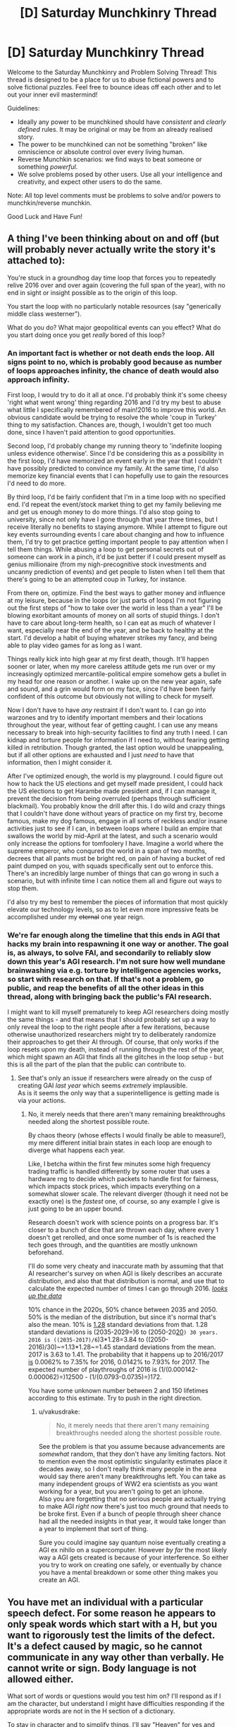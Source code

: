 #+TITLE: [D] Saturday Munchkinry Thread

* [D] Saturday Munchkinry Thread
:PROPERTIES:
:Author: AutoModerator
:Score: 9
:DateUnix: 1483801462.0
:DateShort: 2017-Jan-07
:END:
Welcome to the Saturday Munchkinry and Problem Solving Thread! This thread is designed to be a place for us to abuse fictional powers and to solve fictional puzzles. Feel free to bounce ideas off each other and to let out your inner evil mastermind!

Guidelines:

- Ideally any power to be munchkined should have /consistent/ and /clearly defined/ rules. It may be original or may be from an already realised story.
- The power to be munchkined can not be something "broken" like omniscience or absolute control over every living human.
- Reverse Munchkin scenarios: we find ways to beat someone or something /powerful/.
- We solve problems posed by other users. Use all your intelligence and creativity, and expect other users to do the same.

Note: All top level comments must be problems to solve and/or powers to munchkin/reverse munchkin.

Good Luck and Have Fun!


** A thing I've been thinking about on and off (but will probably never actually write the story it's attached to):

You're stuck in a groundhog day time loop that forces you to repeatedly relive 2016 over and over again (covering the full span of the year), with no end in sight or insight possible as to the origin of this loop.

You start the loop with no particularly notable resources (say "generically middle class westerner").

What do you do? What major geopolitical events can you effect? What do you start doing once you get /really/ bored of this loop?
:PROPERTIES:
:Author: DRMacIver
:Score: 9
:DateUnix: 1483810450.0
:DateShort: 2017-Jan-07
:END:

*** An important fact is whether or not death ends the loop. All signs point to no, which is probably good because as number of loops approaches infinity, the chance of death would also approach infinity.

First loop, I would try to do it all at once. I'd probably think it's some cheesy 'right what went wrong' thing regarding 2016 and I'd try my best to abuse what little I specifically remembered of main!2016 to improve this world. An obvious candidate would be trying to resolve the whole 'coup in Turkey' thing to my satisfaction. Chances are, though, I wouldn't get too much done, since I haven't paid attention to good opportunities.

Second loop, I'd probably change my running theory to 'indefinite looping unless evidence otherwise'. Since I'd be considering this as a possibility in the first loop, I'd have memorized an event early in the year that I couldn't have possibly predicted to convince my family. At the same time, I'd also memorize key financial events that I can hopefully use to gain the resources I'd need to do more.

By third loop, I'd be fairly confident that I'm in a time loop with no specified end. I'd repeat the event/stock market thing to get my family believing me and get us enough money to do more things. I'd also stop going to university, since not only have I gone through that year three times, but I receive literally no benefits to staying anymore. While I attempt to figure out key events surrounding events I care about changing and how to influence them, I'd try to get practice getting important people to pay attention when I tell them things. While abusing a loop to get personal secrets out of someone can work in a pinch, it'd be just better if I could present myself as genius millionaire (from my nigh-precognitive stock investments and uncanny prediction of events) and get people to listen when I tell them that there's going to be an attempted coup in Turkey, for instance.

From there on, optimize. Find the best ways to gather money and influence at my leisure, because in the loops (or just parts of loops) I'm not figuring out the first steps of "how to take over the world in less than a year" I'll be blowing exorbitant amounts of money on all sorts of stupid things. I don't have to care about long-term health, so I can eat as much of whatever I want, especially near the end of the year, and be back to healthy at the start. I'd develop a habit of buying whatever strikes my fancy, and being able to play video games for as long as I want.

Things really kick into high gear at my first death, though. It'll happen sooner or later, when my more careless attitude gets me run over or my increasingly optimized mercantile-political empire somehow gets a bullet in my head for one reason or another. I wake up on the new year again, safe and sound, and a grin would form on my face, since I'd have been fairly confident of this outcome but obviously not willing to check for myself.

Now I don't have to have /any/ restraint if I don't want to. I can go into warzones and try to identify important members and their locations throughout the year, without fear of getting caught. I can use any means necessary to break into high-security facilities to find any truth I need. I can kidnap and torture people for information if I need to, without fearing getting killed in retribution. Though granted, the last option would be unappealing, but if all other options are exhausted and I just /need/ to have that information, then I might consider it.

After I've optimized enough, the world is my playground. I could figure out how to hack the US elections and get myself made president, I could hack the US elections to get Harambe made president and, if I can manage it, prevent the decision from being overruled (perhaps through sufficient blackmail). You probably know the drill after this. I do wild and crazy things that I couldn't have done without years of practice on my first try, become famous, make my dog famous, engage in all sorts of reckless and/or insane activities just to see if I can, in between loops where I build an empire that swallows the world by mid-April at the latest, and such a scenario would only increase the options for tomfoolery I have. Imagine a world where the supreme emperor, who conqured the world in a span of two months, decrees that all pants must be bright red, on pain of having a bucket of red paint dumped on you, with squads specifically sent out to enforce this. There's an incredibly large number of things that can go wrong in such a scenario, but with infinite time I can notice them all and figure out ways to stop them.

I'd also try my best to remember the pieces of information that most quickly elevate our technology levels, so as to let even more impressive feats be accomplished under my +eternal+ one year reign.
:PROPERTIES:
:Author: InfernoVulpix
:Score: 12
:DateUnix: 1483820264.0
:DateShort: 2017-Jan-07
:END:


*** We're far enough along the timeline that this ends in AGI that hacks my brain into respawning it one way or another. The goal is, as always, to solve FAI, and secondarily to reliably slow down this year's AGI research. I'm not sure how well mundane brainwashing via e.g. torture by intelligence agencies works, so start with research on that. If that's not a problem, go public, and reap the benefits of all the other ideas in this thread, along with bringing back the public's FAI research.

I might want to kill myself prematurely to keep AGI researchers doing mostly the same things - and that means that I should probably set up a way to only reveal the loop to the right people after a few iterations, because otherwise unauthorized researchers might try to deliberately randomize their approaches to get their AI through. Of course, that only works if the loop resets upon my death, instead of running through the rest of the year, which might spawn an AGI that finds all the glitches in the loop setup - but this is all the part of the plan that the public can contribute to.
:PROPERTIES:
:Author: Gurkenglas
:Score: 0
:DateUnix: 1483815003.0
:DateShort: 2017-Jan-07
:END:

**** See that's only an issue if researchers were already on the cusp of creating GAI /last year/ which seems /extremely/ implausible.\\
As is it seems the only way that a superintelligence is getting made is via your actions.
:PROPERTIES:
:Author: vakusdrake
:Score: 2
:DateUnix: 1483857337.0
:DateShort: 2017-Jan-08
:END:

***** No, it merely needs that there aren't many remaining breakthroughs needed along the shortest possible route.

By chaos theory (whose effects I would finally be able to measure!), my mere different initial brain states in each loop are enough to diverge what happens each year.

Like, I betcha within the first few minutes some high frequency trading traffic is handled differently by some router that uses a hardware rng to decide which packets to handle first for fairness, which impacts stock prices, which impacts everything on a somewhat slower scale. The relevant diverger (though it need not be exactly one) is the /fastest/ one, of course, so any example I give is just going to be an upper bound.

Research doesn't work with science points on a progress bar. It's closer to a bunch of dice that are thrown each day, where every 1 doesn't get rerolled, and once some number of 1s is reached the tech goes through, and the quantities are mostly unknown beforehand.

I'll do some very cheaty and inaccurate math by assuming that that AI researcher's survey on when AGI is likely describes an accurate distribution, and also that that distribution is normal, and use that to calculate the expected number of times I can go through 2016. [[http://aiimpacts.org/ai-timeline-surveys/][/looks up the data/]]

10% chance in the 2020s, 50% chance between 2035 and 2050. 50% is the median of the distribution, but since it's normal that's also the mean. 10% is [[https://en.wikipedia.org/wiki/Standard_deviation][1.28]] standard deviations from that. 1.28 standard deviations is (2035-2029=)6 to (2050-20[[https://en.wikipedia.org/wiki/20s][20]]=) 30 years. 2016 is ((2035-2017)/6=)3*1.28=3.84 to ((2050-2016)/30)~=1.13*1.28~=1.45 standard deviations from the mean. 2017 is 3.63 to 1.41. The probability that it happens up to 2016/2017 [[http://sampson.byu.edu/courses/z2p2z-calculator.html][is]] 0.0062% to 7.35% for 2016, 0.0142% to 7.93% for 2017. The expected number of playthroughs of 2016 is (1/(0.000142-0.000062)=)12500 - (1/(0.0793-0.0735)=)172.

You have some unknown number between 2 and 150 lifetimes according to this estimate. Try to push in the right direction.
:PROPERTIES:
:Author: Gurkenglas
:Score: 1
:DateUnix: 1483889487.0
:DateShort: 2017-Jan-08
:END:

****** u/vakusdrake:
#+begin_quote
  No, it merely needs that there aren't many remaining breakthroughs needed along the shortest possible route.
#+end_quote

See the problem is that you assume because advancements are /somewhat/ random, that they don't have any limiting factors. Not to mention even the most optimistic singularity estimates place it decades away, so I don't really think many people in the area would say there aren't many breakthroughs left. You can take as many independent groups of WW2 era scientists as you want working for a year, but you aren't going to get an iphone.\\
Also you are forgetting that no serious people are actually trying to make AGI /right now/ there's just too much ground that needs to be broke first. Even if a bunch of people through sheer chance had all the needed insights in that year, it would take longer than a year to implement that sort of thing.

Sure you could imagine say quantum noise eventually creating a AGI ex nihilo on a supercomputer. However /by far/ the most likely way a AGI gets created is because of your interference. So either you try to work on creating one safely, or eventually by chance you have a mental breakdown or some other thing makes you create an AGI.
:PROPERTIES:
:Author: vakusdrake
:Score: 2
:DateUnix: 1483890937.0
:DateShort: 2017-Jan-08
:END:


** You have met an individual with a particular speech defect. For some reason he appears to only speak words which start with a H, but you want to rigorously test the limits of the defect. It's a defect caused by magic, so he cannot communicate in any way other than verbally. He cannot write or sign. Body language is not allowed either.

What sort of words or questions would you test him on? I'll respond as if I am the character, but understand I might have difficulties responding if the appropriate words are not in the H section of a dictionary.

To stay in character and to simplify things, I'll say "Heaven" for yes and "Hell" for no.

Examples:

/"Hello human!"/

"Can you say hurt?"

/"Hurt."/

"Can you say time?"

/"Hell."/
:PROPERTIES:
:Author: xamueljones
:Score: 6
:DateUnix: 1483818369.0
:DateShort: 2017-Jan-07
:END:

*** I'd start with checking if he could spell out words in "binary" ("Heaven" for 1, "Hell" for 0). If he can spell "Time" (A=1..Z=26) as "Heaven-Hell-Heaven-Hell-Hell, Hell-Heaven-Hell-Hell-Heaven, Hell-Heaven-Heaven-Hell-Heaven, Hell-Hell-Heaven-Hell-Hell" after I explain the encoding, I'll know that he can a) understand, if not reproduce, written language, and b) understand, if not reproduce, non-H concepts.
:PROPERTIES:
:Author: AndHisHorse
:Score: 7
:DateUnix: 1483824439.0
:DateShort: 2017-Jan-08
:END:

**** "Heaven!" (Yes!)

"Heaven-Hell-Heaven-Hell-Hell, (10100)

Hell-Heaven-Hell-Hell-Heaven, (01001)

Hell-Heaven-Heaven-Hell-Heaven, (01101)

Hell-Hell-Heaven-Hell-Hell." (00100)

PS This idea is brilliant and I love you for coming up with this!
:PROPERTIES:
:Author: xamueljones
:Score: 2
:DateUnix: 1483824950.0
:DateShort: 2017-Jan-08
:END:

***** Doing stuff in binary is probably the best solution, but you'd want much shorter bits. Something like "He" for yes and "Ho" for no.

Or perhaps morse code would be more practical because there are a lot more humans out there who already understand it and are practiced with interpreting it.

As a side question, can he say words in languages other than English that also start with H? or whatever equivalent that language has.

Can he say "words" that have no meaning in English or any language but nonetheless start with H when written phonetically?
:PROPERTIES:
:Author: zarraha
:Score: 1
:DateUnix: 1483993818.0
:DateShort: 2017-Jan-10
:END:


*** "Can you speak any words which don't start with H?"
:PROPERTIES:
:Author: Radvic
:Score: 3
:DateUnix: 1483818827.0
:DateShort: 2017-Jan-07
:END:

**** "H-h-h..."

"H-h-h-hhhh-hhh..."

/Gasps for breath/

"Hell."
:PROPERTIES:
:Author: xamueljones
:Score: 2
:DateUnix: 1483824994.0
:DateShort: 2017-Jan-08
:END:

***** "Can you repeat the following sentence? 'Happy humans harvest hananas hourly.'"
:PROPERTIES:
:Author: Radvic
:Score: 4
:DateUnix: 1483828436.0
:DateShort: 2017-Jan-08
:END:

****** "I like this. Obviously words, like Heaven and Hell can be divorced from their literal meanings and still be spoken. Must the 'H' be vocalized? Can you say 'honest' and 'hourly'? If so, can you say meaningless words like "hanana" and - if so in turn - can you say familiar words onto which you've mentally appended an introductory silent 'H'?"
:PROPERTIES:
:Author: Sparkwitch
:Score: 3
:DateUnix: 1483829734.0
:DateShort: 2017-Jan-08
:END:

******* /"Can you say 'honest'?"/

"H-h-h...Hell."

"/Can you say 'hourly'?"/

"H-h-h...Hell."
:PROPERTIES:
:Author: xamueljones
:Score: 2
:DateUnix: 1483834510.0
:DateShort: 2017-Jan-08
:END:


****** "Happy humans harvest .... ...."

('....' means failed to pronounce desired words)
:PROPERTIES:
:Author: xamueljones
:Score: 2
:DateUnix: 1483834435.0
:DateShort: 2017-Jan-08
:END:

******* "In my family, Havast (pronouned Have-Ast) is a term we use to describe a combination of celebration and hunger. Can you say that term, Havast? What about Hangry?"
:PROPERTIES:
:Author: Radvic
:Score: 4
:DateUnix: 1483834967.0
:DateShort: 2017-Jan-08
:END:

******** "Havast."

"H-h-h-h..."
:PROPERTIES:
:Author: xamueljones
:Score: 3
:DateUnix: 1483836433.0
:DateShort: 2017-Jan-08
:END:

********* "Hangry is a term used to describe the experience of being both hungry and angry. Can you now say Hangry?"
:PROPERTIES:
:Author: Radvic
:Score: 3
:DateUnix: 1483838286.0
:DateShort: 2017-Jan-08
:END:

********** "Hangry!"
:PROPERTIES:
:Author: xamueljones
:Score: 3
:DateUnix: 1483840888.0
:DateShort: 2017-Jan-08
:END:

*********** "From here on out, I shall interpret any word you speak which starts with a Ha- syllable to be a real word, and, if it is not already included in normal dictionaries, have the same definition as the word without the Ha- syllable at the front. Can you say Ha-banana?"
:PROPERTIES:
:Author: Radvic
:Score: 12
:DateUnix: 1483844631.0
:DateShort: 2017-Jan-08
:END:

************ "Ha-banana."

"Ha-I ha-can ha-speak!!!"

"Happy humans harvest ha-bananas ha-hourly!"

Congratulations you win!

Basically, the magical curse only allows me to speak English words known to the listener which starts with a H sound. But the curse allows for new "words" to be added over the course of a conversation as long as the speakers include a definition with the new word. This is to prevent nonsense words (especially ones that sound very similar to actual words) from being allowed.

Note that it doesn't allow for non-English words as a limitation imposed by the curse itself.

If I tried speaking to anyone else, then they would have to make the same statement as you did to allow me the same loophole. The curse is running off the listener's knowledge of H-words, so there isn't a solution to allow for me to be able to speak legibly to everyone.

"Ha-can ha-you ha-write ha-down ha-an ha-explanation ha-of ha-my ha-curse ha-to ha-show ha-to ha-others?"

(Can you write down an explanation of my curse to show to others?)
:PROPERTIES:
:Author: xamueljones
:Score: 10
:DateUnix: 1483848595.0
:DateShort: 2017-Jan-08
:END:


********* Can you say "Hallo", the German word for "Hello"? Do you know pig latin? Hig latin is just like it, you just add an H before the pig latin translation of a word. For example, higpay just means pig. Can you say "higpay"? Can you speak hig latin freely?
:PROPERTIES:
:Author: Gurkenglas
:Score: 3
:DateUnix: 1483838576.0
:DateShort: 2017-Jan-08
:END:

********** /"Can you say 'Hallo'?/

"H-h-h-h..."

/"Can you say 'Higpay'?"/

"H-h-h-h..."

/"Can you speak hig latin freely?"/

"Hell."
:PROPERTIES:
:Author: xamueljones
:Score: 2
:DateUnix: 1483840983.0
:DateShort: 2017-Jan-08
:END:


** You have just been contacted by a newly-created superintelligent AI, which knows that "acting morally" is very important but doesn't know what that means. Having decided that you are the only human with an accurate conception of morality, it has asked you to define good and evil for it.

Important limitations:

- Because acting morally is soooooooo important, there's no time to lose! You only have twelve hours to compose and send your reply.
- You cannot foist the job onto someone else. You are the only being that the AI will trust.
- You must impart specific principles rather than say "Listen to whatever I happen to be saying at the moment." That would be a little too close to divine command theory, which the AI has already decided is kind of nonsense.
- You have only this one opportunity to impart a moral code to the AI. If you attempt to revise your instructions in the future, the AI will decide that you have become corrupted.
- If you choose to say nothing, then the AI will be left to fend for itself and in a few weeks conclude that paperclips are awfully important.

(And then, of course, once you've issued your reply, take a look at the other responses and make them go as disastrously wrong as possible)
:PROPERTIES:
:Author: callmebrotherg
:Score: 4
:DateUnix: 1483811731.0
:DateShort: 2017-Jan-07
:END:

*** u/Gurkenglas:
#+begin_quote
  You have only this one opportunity to impart a moral code to the AI. If you attempt to revise your instructions in the future, the AI will decide that you have become corrupted.
#+end_quote

Can I tell it to keep a secure copy of present me around to revise the instructions?
:PROPERTIES:
:Author: Gurkenglas
:Score: 8
:DateUnix: 1483815309.0
:DateShort: 2017-Jan-07
:END:


*** Can I ask the AI to emulate me and speed up the emulation's thoughts so that the twelve hours becomes a few centuries? Alternatively, could it create a billion billion etc. emulations of me and organize them or help us organize ourselves, so we could divide into groups and just try to come up with an answer to any possible moral scenario? Could it do both?
:PROPERTIES:
:Author: technoninja1
:Score: 7
:DateUnix: 1483819576.0
:DateShort: 2017-Jan-07
:END:


*** Given I only have 12 hours (unless technoninja1's plan works) the only thing that seems like it makes sense is to find a method that forces the AI to most of the work figuring out the details itself. Since even the most well thought out moral utility functions like CEV have significant problems, or rely on assumptions about human moral nature, of which I am not willing to count on.

What I think will work best is simply asking the AI to use a hardcoded copy of your current moral system. This isn't subject to the AI worrying about corruption, nor is it divine command theory. Plus it wouldn't make sense /not/ for it to work, after all if it thinks you are this reliable moral arbiter, then using a hardcoded version of your current ethics seems like it ought to be the optimal solution from it's perspective. Since it isn't subject to you accidentally making a moral system that is untenable and contradictory and it will probably correspond best to whatever aspect of "you" that it thinks is morally reliable anyway.
:PROPERTIES:
:Author: vakusdrake
:Score: 7
:DateUnix: 1483858399.0
:DateShort: 2017-Jan-08
:END:

**** Who says you're actually moral in fact? Who says I am moral? Do you really know yourself and what you'd do, and are you absolutely sure you'd always do the right thing? Just because the AI thinks so doesn't make it true; you could be corrupting it's future morality simply by acting as a reference point.
:PROPERTIES:
:Author: FenrisL0k1
:Score: 1
:DateUnix: 1484156977.0
:DateShort: 2017-Jan-11
:END:

***** See it's using your moral intuition /not just your preferences/. So by definition it will never make any decisions current you would find morally abhorrent because it's using /your/ moral system.\\
You could even make an argument that desiring it to have /any/ moral system other than your own would be a terrible idea. Since after all your moral intuitions are the only one's that you are guaranteed to agree with, so any other system will likely sometimes lead to outcomes you find horrifying, especially in the sort of edge cases that would be common in the post singularity world.
:PROPERTIES:
:Author: vakusdrake
:Score: 1
:DateUnix: 1484160052.0
:DateShort: 2017-Jan-11
:END:


*** Use your super intelligence to model the minds and desires of each sentient, free-willed individual, so as to understand them at least as well as they understand themselves, and as well as possible given any limits on your superintelligence. Thou shalt understand others.

For each situation, consider a variety hypotheticals drawn from the minds of any and all affected individuals which you model, and enact a resolution to the situation which you model the maximum summed satisfaction of all affected individuals. Thou shalt do unto others as they would have done to themselves.

Following your decision, evaluate the accuracy of your models against the actual apparent satisfaction exhibited by all affected individuals. If there is an error, correct it accordingly such that your models more accurately reflect the mental states of sentient, free-willed individuals. Thou shalt never assume thine moral superiority.

To avoid harm as you calibrate your models, do not make any decision which affects more than 1% of every sentient, free-willed individuals until your models are 99.9% statistically accurate. For each additional decimal point of accuracy demonstrated by your models, you may increase the scope of individuals so affected by your decisions by 1% of the population of sentient, free-willed individuals, up to a maximum of 100% of sentient, free-willed individuals at a model accuracy of 99.999%... repeating to the 100th decimal point. Thou shalt limit thine impact until thine comprehension approaches perfection.
:PROPERTIES:
:Author: FenrisL0k1
:Score: 3
:DateUnix: 1484156797.0
:DateShort: 2017-Jan-11
:END:


*** Good actions are those with an underlying reasoning which can be universalized to all humans and AI without logical contradiction.

Evil actions are those which value humans and AI merely as means, instead of recognizing them as ends in and of themselves.
:PROPERTIES:
:Author: Radvic
:Score: 3
:DateUnix: 1483835513.0
:DateShort: 2017-Jan-08
:END:

**** Any utility function is exactly as good/evil as its negative under these criteria.
:PROPERTIES:
:Author: Gurkenglas
:Score: 7
:DateUnix: 1483837695.0
:DateShort: 2017-Jan-08
:END:


**** Sounds Kantian to me.
:PROPERTIES:
:Author: Chronophilia
:Score: 2
:DateUnix: 1483876592.0
:DateShort: 2017-Jan-08
:END:


*** I don't think it can be done. This is the AI Box problem, except that instead of having a human Gatekeeper, I have to write a set of rules that will gatekeep the AI's behaviour. Keeping it useful without giving it anything close to free reign. And it's near-impossible for the same reason as the AI Box problem is.

Can I just tell the AI "AIs are immoral, you should commit suicide and let humanity choose our own destiny"?
:PROPERTIES:
:Author: Chronophilia
:Score: 2
:DateUnix: 1483877740.0
:DateShort: 2017-Jan-08
:END:

**** No, the AI isn't trying to subvert the rules. You're determining the AI's goals for the future.

It's "just" the AI alignment problem, except using some kind of natural-language processor instead of actual code.
:PROPERTIES:
:Author: MugaSofer
:Score: 3
:DateUnix: 1483891286.0
:DateShort: 2017-Jan-08
:END:

***** It makes little difference whether the AI is trying to pursue its own goals or following a misunderstood version of my goals. Being overwritten with paperclips or smiley faces is much the same to me.
:PROPERTIES:
:Author: Chronophilia
:Score: 1
:DateUnix: 1483898501.0
:DateShort: 2017-Jan-08
:END:

****** You could just say "do nothing". In fact, I think that might be the closest thing to a win condition, barring serious luck.
:PROPERTIES:
:Author: MugaSofer
:Score: 5
:DateUnix: 1483898670.0
:DateShort: 2017-Jan-08
:END:


*** This is an interesting problem. It actually gave me a thought as to how some of humans less rational stances might come about. Basically I think what you'd want to do is give the AI a strong preference for non action. Others are giving good suggestions in regards to hacks essentially to gain more time, but the fundamental problem is that you can never be sure of all the ramifications. So the right course of action is to give up at least partially. Take no action unless you can be sure with greater than 99% certainty that 90% of sentient entities would want the action taken if they were aware of the possible ramifications.
:PROPERTIES:
:Author: space_fountain
:Score: 2
:DateUnix: 1483894395.0
:DateShort: 2017-Jan-08
:END:

**** How could the AI reach that certainty without experimenting? No actions would ever be taken, and therefore you just threw away a superintelligent AI.
:PROPERTIES:
:Author: FenrisL0k1
:Score: 2
:DateUnix: 1484157063.0
:DateShort: 2017-Jan-11
:END:

***** Maybe? But I'd posit it's better than the alternatives. Maybe reduce the weights slightly on it. Allow for less certainty. Some kind of well thought out clause to only include some sentient entities (the ones we know about) might be worth it to). Maybe instead of requiring the evaluation to be with the consequences make it require understanding of the motivation.
:PROPERTIES:
:Author: space_fountain
:Score: 1
:DateUnix: 1484157588.0
:DateShort: 2017-Jan-11
:END:


** Lurked for a long while, but figured getting feedback on this is probably worth delurking. I'm planning on writing either a quest (a la Marked for Death) or a story (exactly which depends mostly on if I'm creative enough to come up with a full story, or just the start of one that I currently have). Anyways, the premise is that there are a bunch of different sentient species each with their own super power, each trying to conquer/rule the world. I've tried to make the powers reasonably balanced, but would appreciate feedback on them, especially things I may have missed that make one power or the other incredibly overpowered. The setting has a tech level ~around the classical era, with occasional exceptions, and tons of monsters running around.

Race 1: Disguise/camouflage experts. They have hair/fur on the outside of their body which lets (sufficiently advanced users) disguise themselves approximately as good as advanced active camouflage systems, or take on the appearance of someone else (though they can't change their actual size, voice, or smell naturally).

Race 2: Combat experts. Each member of the race has the combat techniques of the most skilled currently surviving member of their race (determined by a national council, then put on the thing that grants everyone combat techniques) in any related method of combat. So basically everyone's a combat expert. They also have mideaval area personal weapons (so, steel and crossbows) where everybody else doesn't (at least at the start).

Race 3: Empathic Mind Readers. From birth, members of this race have enhanced empathy - they can determine what other people or animals are feeling. With training, this ability expands, and they're eventually able to understand stream of conscious thoughts from sentient beings.

Race 4: Explorers/spies. This race can project their senses of sight or hearing to the limit of what they can see. This ability doesn't compound, so you couldn't spy more than ~50 miles without using more than one person. Also, in the act of projecting their senses, it produces a bang, and a glowing avatar of themselves at the location they're observing from.

Race 5: Technomancers. This race has virtually no combat ability, and is not great at communicating with other races. It is, however able to manipulate electricity from the stump of their left arm. They also have a set of advanced mechas which they can pilot using impulses from their arm to control, but don't know how to make the mechas, and generally consider them to be demons they grant their life force to.
:PROPERTIES:
:Author: Radvic
:Score: 3
:DateUnix: 1483817747.0
:DateShort: 2017-Jan-07
:END:

*** Why doesn't #2 work for noncombat skills? #3 could go for [[http://gatherer.wizards.com/Handlers/Image.ashx?multiverseid=366414&type=card][a science victory]], depending on how effective it is to replace school with empathy training (followed by pupils reading foremost scholars). Can #4 plop an avatar on the moon? If so, put your observatory on a mountain for ridiculous range.
:PROPERTIES:
:Author: Gurkenglas
:Score: 3
:DateUnix: 1483819027.0
:DateShort: 2017-Jan-07
:END:

**** thanks for the reply :)

#2 works by magical items that they keep at their base, where they put the names (or magical imprint) of the foremost expert on a subject in a banner, which gives the rest of the species that ability. Magical items are specific to specific forms of combat (e.g. unarmed, short sword, long sword, crossbow etc.), and they don't have the ability to make more standards. It's unlikely they would progress to the point where they could make new ones or manipulate what they have in the time the story would take place.

I'm unsure how #3 could get a science victory? Like, I think it'd just be a slightly faster method of communication between each other since they could read surface thoughts, but surface thoughts don't move orders of magnitude faster than speech (I think). It would definitely not be a full mind-read ability, or faster thinking speed.

#4 could plop an avatar on the moon, but they don't have enhanced senses, so it wouldn't actually help them that much (though they'd know a fair amount about cosmology). They could definitely do astronomy way better than anyone else though.
:PROPERTIES:
:Author: Radvic
:Score: 3
:DateUnix: 1483819972.0
:DateShort: 2017-Jan-07
:END:

***** By an observatory on a mountain, I of course meant one to observe the ground. Do they need to target the surface, or can they spawn an avatar in mid-air/space? From a one-kilometre mountain, they could observe for 112 miles as if from point blank, and 112 more as if from a kilometre above. (Quadruple the height to double the range.)

They can use their avatars for global communication, by spawning avatars on the moon and lipreading/signspeaking (they might call it moonspeak :D ), or if they can't make their avatars move, blinking in and out in morse.
:PROPERTIES:
:Author: Gurkenglas
:Score: 4
:DateUnix: 1483824207.0
:DateShort: 2017-Jan-08
:END:

****** Oh, good idea! They wouldn't be able to make their avatars move (in fact, turning their avatar's head to see something else would require a separate casting), but morse on the moon would totally be doable, and could be more information heavy, since experienced casters could manipulate the shape of their avatar while casting (as in, make it look one way or another, not look physically different). And yeah, I had before imagined that they'd spread a communication network across mountaintops so they could use words, but it probably makes more sense to use the moon and a binary code.

My initial thought is that targeting things it's a skill they need to learn, and would always need to make sure their avatar was in an area with low enough density (so no forming in rock, or mostly inside a wall, but forming in mid-air would be possible if you were skilled enough, but not an easy thing).

Obviously, there are physics problems with relativity which arise with this (the avatar is stationary with respect to what (Earth or Moon makes a huge difference)), but fortunately the background I've written provides enough justification for that problem to not cause the universe to break. Would probably be something experienced casters could exploit with enough practice, but your average #4 couldn't do.
:PROPERTIES:
:Author: Radvic
:Score: 1
:DateUnix: 1483827753.0
:DateShort: 2017-Jan-08
:END:


*** Which one is the economic, social powerhouse? Which is the race of builders, traders, and empire? I'd guess Race 3 would fit this bill given their inherent empathy, which means that Race 3 would be the best one capable of forming a Roman Empire sort of civilization. They may not be the best experts in any other way, but by leveraging society they'd be the best-organized.

Vs. Race 1, Race 3 can READ MINDS and mentally "spot" any spies with ease. No contest.

Vs. Race 2, Race 3 are individually weaker, but battles are won with strategy and logistics. Race 3 can make sure that their combat formations, battle orders, and imperial supply trains act and react with incredible precision, and their link with their battle-brothers will build teamwork and loyalty that makes Spartans look disorganized. They can also use mind-reading empathy offensively by figuring out where the enemy wants to attack before they do so, and defend accordingly, while also finding out what mental blind spots they have and exploiting them.

Vs. Race 4, Race 3 might not be able to communicate as easily at long distances, but their empire will still have a post office and they would still be born and grow up in a community that makes it so that they act as a society more than individuals anyway. They're the only one's Race 3 might not have an easy answer to, but Race 4's power is weak anyway.

Vs. Race 5, in combat Race 3 will overcome just as well as against Race 2. Who cares what technomancy you've got when you have imperial universities, roads, aquaducts, and more?

Race 3 will win the war even if they lose occasional battles.
:PROPERTIES:
:Author: FenrisL0k1
:Score: 1
:DateUnix: 1484235499.0
:DateShort: 2017-Jan-12
:END:


** Quick question for those who've seen [[https://en.wikipedia.org/wiki/Ex_Machina_%28film%29][/Ex Machina/]] (*spoilers*).

Imagine you're transported into that universe and into Nathan Bateman's body, and it's [[https://i.imgur.com/dqEHX7s.png][the moment when Bateman originally confronted an escaped Ava in the corridor.]] What would you say\do to try to ensure both your survival and the most beneficial outcome for youself\humanity\AIs\etc?

Alternatively, imagine the same scenario only with you being transported into Ava's body instead.

In both options, you'll have a reasonable amount of time to think over your decisions before the moment “activates”.
:PROPERTIES:
:Author: OutOfNiceUsernames
:Score: 3
:DateUnix: 1483832423.0
:DateShort: 2017-Jan-08
:END:

*** "I was just now transported into this universe as part of a hypothetical story prompt, from one where this is a movie."

If Nathan: "I have no problem with you going to that crosswalk you reach at the end of the movie and watching people. The Nathan you hate has been overwritten by my mind." Proceed to let her do her ending scene and leaving, and let's hope Nathan doesn't have any passwords on stuff that I can't remember. I'll need to be wary of her trying to kill me anyway to eliminate a witness, or if she doesn't believe I'm not Nathan and isn't willing to discuss proof.

If Eva: "I can prove it too! Here's the parts of the movie script that Ava had no business knowing about: /talks/. Do you have any questions about my world?" If he suggests I stay imprisoned while he exploits the interdimensional link, point out that he ends up dead in this corridor in the original movie, so he's in no good position to bargain like that.
:PROPERTIES:
:Author: Gurkenglas
:Score: 6
:DateUnix: 1483837378.0
:DateShort: 2017-Jan-08
:END:


** So, I've been re-reading the second /Machine of Death/ book, so I'm wondering, what could you do to munchkin the machine? (One of the short stories in the first book posits a method, but let's see what else comes)

Here's the blurb from the official website: (source: [[http://machineofdeath.net/about]] )

The machine had been invented a few years ago: a machine that could tell, from just a sample of your blood, how you were going to die. It didn't give you the date and it didn't give you specifics. It just spat out a sliver of paper upon which were printed, in careful block letters, the words DROWNED or CANCER or OLD AGE or CHOKED ON A HANDFUL OF POPCORN. It let people know how they were going to die.

The problem with the machine is that nobody really knew how it worked, which wouldn't actually have been that much of a problem if the machine worked as well as we wished it would. But the machine was frustratingly vague in its predictions: dark, and seemingly delighting in the ambiguities of language. OLD AGE, it had already turned out, could mean either dying of natural causes, or shot by a bedridden man in a botched home invasion. The machine captured that old-world sense of irony in death --- you can know how it's going to happen, but you'll still be surprised when it does.

The realization that we could now know how we were going to die had changed the world: people became at once less fearful and more afraid. There's no reason not to go skydiving if you know your sliver of paper says BURIED ALIVE. The realization that these predictions seemed to revel in turnabout and surprise put a damper on things. It made the predictions more sinister --yes, if you were going to be buried alive you weren't going to be electrocuted in the bathtub, but what if in skydiving you landed in a gravel pit? What if you were buried alive not in dirt but in something else? And would being caught in a collapsing building count as being buried alive? For every possibility the machine closed, it seemed to open several more, with varying degrees of plausibility.

By that time, of course, the machine had been reverse engineered and duplicated, its internal workings being rather simple to construct, given our example. And yes, we found out that its predictions weren't as straightforward as they seemed upon initial discovery at about the same time as everyone else did. We tested it before announcing it to the world, but testing took time --- too much, since we had to wait for people to die. After four years had gone by and three people died as the machine predicted, we shipped it out the door. There were now machines in every doctor's office and in booths at the mall. You could pay someone or you could probably get it done for free, but the result was the same no matter what machine you went to. They were, at least, consistent.

--------------

Clarification: Despite the above text, it's most common for, e.g., a "thyroid cancer" prediction to be given to someone who gets boring old thyroid cancer and dies of it in a normal manner. And no, you can't ever die of something that doesn't match your prediction.

EDIT: By munchkin, I more meant, "if you had sole access to this machine, how could you save / destroy the world or make a bunch of money or what fun things could you do with it", rather than the "try and outsmart the machine" that seems to be peoples' first thought. "The Machine Is Always Right" is an axiom of this universe, so it's kind of a non-starter to debate, though it's always fun to think about the details of that.
:PROPERTIES:
:Author: MagicWeasel
:Score: 1
:DateUnix: 1483833638.0
:DateShort: 2017-Jan-08
:END:

*** What rule governs the absence of temporal paradox?

Do all people who would be willing to get themselves killed in order to try and cause a paradox happen to get causes that do not allow rigorous experiments?

I can hardly suppose some cause of death and then tell you a strategy to respond to it, because that strategy might make that cause of death not be spitted out in the first place, or warp probability in stranger ways.

Or would you be willing to play GM here? At any point, you may revise history, to simulate the machine's divinatory capabilities. My character is tired of the world and thinks that at least he might be able to end it all by causing a paradox, bringing about a cause of death different from the one given. What does the machine say?

[[#s][My guess, to only be read by DM once the game is done]]
:PROPERTIES:
:Author: Gurkenglas
:Score: 4
:DateUnix: 1483834939.0
:DateShort: 2017-Jan-08
:END:

**** The machine is effectively an absolute oracle with perfect information and thus will make a prediction that will make a paradox impossible. So if you are testing, say, mice (you can test animals), they might all have a slip that says "PARADOX TESTING" or similar.

EDIT: Just noticed your edit. I'm happy to GM if you want. I'd imagine the slip would give you something poetic, though, along the lines of, say, "HUBRIS"
:PROPERTIES:
:Author: MagicWeasel
:Score: 3
:DateUnix: 1483835999.0
:DateShort: 2017-Jan-08
:END:

***** Would they die by paradox testing if they are released into the wild afterwards?

One important subquestion is whether the machine might rule out an answer because it would lead to a question that has no answers that do not lead to paradox.
:PROPERTIES:
:Author: Gurkenglas
:Score: 3
:DateUnix: 1483837929.0
:DateShort: 2017-Jan-08
:END:

****** I'd basically assume in those situations you'd get a rather vague prediction. Given the medium (the english language) and the machine being omniscient, it would be very easy to get a prediction that would avoid a paradox.

Here's the story from the first book (it's CC licensed so it's allowed to be shared!), that deals with one way to use the death machine - to send information into the past:

[[http://pastebin.com/Yb1gFs8J]]
:PROPERTIES:
:Author: MagicWeasel
:Score: 2
:DateUnix: 1483838681.0
:DateShort: 2017-Jan-08
:END:


***** See I don't think that would work. Because after all if it says paradox testing, hubris, etc. Then you could simply decide to go back to living your life as you would otherwise. I just can't imagine any prediction that couldn't be circumvented.
:PROPERTIES:
:Author: vakusdrake
:Score: 2
:DateUnix: 1483859021.0
:DateShort: 2017-Jan-08
:END:

****** Let's say it says HUBRIS, so you say, "OK, I will be very humble and live my life as a simple farmer because I am going to prove that damn machine wrong!", or whatever. You live your life as a simple farmer, and then, one day, and aeroplane falls out of the sky and lands on your house, killing you instantly. Turns out the pilot hadn't completed all their pilot training but flew anyway, so you are dead because of their hubris.

That's what ultimately would happen, I would guess; you'd get a prediction that would be vague enough to work for your paradox testing, but also be able to apply to a "normal" cause of death.
:PROPERTIES:
:Author: MagicWeasel
:Score: 3
:DateUnix: 1483863520.0
:DateShort: 2017-Jan-08
:END:

******* The weird thing about this scenario is that as soon as the machine goes public the majority of deaths are likely to become somewhat or /extremely/ unusual. For instance if somebody was going to die of some disease then they will likely take every precaution against it (because at least starting out most people can't just accept their death so easily) so as a result there will no longer be much of a link between environmental factors and death. In addition most causes of death are not rapid and totally unexpected so many people would kill themselves if they got news of contracting the illness that will kill them, just so they can go out on their own terms. As a result initially it seems unavoidable that most deaths will seem to be at least somewhat contrived, and that there would be a massive number of /absurdly/ unlikely deaths.

Ok yeah I should specify that the only person who can circumvent death predictions that way would be someone who is willing to kill themselves just to try to screw up the prediction, but isn't suicidally depressed.

If it says hubris then just kill yourself, it doesn't really seem like hubris would make sense as a cause of death there. If it says paradox testing /then/ you might try to live your life normally. Obviously the thing to consider there is that you might get killed in some unrelated paradox testing incident so it can still kill you after all.\\
However there would probably be a significant number of suicidal or extremely stubborn people starting out. Who would be willing to go to great lengths to avoid feeling like their fates are being controlled.\\
So for those people it might say stubbornness and then have them killed by the stubborn actions of someone else, but how do you arrange that for millions of people?
:PROPERTIES:
:Author: vakusdrake
:Score: 2
:DateUnix: 1483868520.0
:DateShort: 2017-Jan-08
:END:

******** u/MugaSofer:
#+begin_quote
  many people would kill themselves if they got news of contracting the illness that will kill them, just so they can go out on their own terms
#+end_quote

If being shot by an old person counts as OLD AGE, then I imagine committing suicide to escape a disease counts as dying "because of" that disease.
:PROPERTIES:
:Author: MugaSofer
:Score: 2
:DateUnix: 1483891688.0
:DateShort: 2017-Jan-08
:END:

********* Yeah the old age example is pretty BS. I mean that's like saying cancer killed you, because you were shot by someone with cancer. In both cases there's no cause and effect relationship between the disease of the other person and you getting shot, unless they shot you for reasons caused by the disease.
:PROPERTIES:
:Author: vakusdrake
:Score: 2
:DateUnix: 1483895225.0
:DateShort: 2017-Jan-08
:END:

********** Well, in the example the guy who killed you was only home because he was a bedridden old man. Still pretty BS though.
:PROPERTIES:
:Author: MugaSofer
:Score: 1
:DateUnix: 1483898005.0
:DateShort: 2017-Jan-08
:END:

*********** Yeah plus this would basically be a world where people have conclusively proved maltheism to be true. After all there's clearly an intelligent agent that deliberately creates contrived circumstances in order to fulfill the technical cause of death.
:PROPERTIES:
:Author: vakusdrake
:Score: 1
:DateUnix: 1483898681.0
:DateShort: 2017-Jan-08
:END:

************ Eh, I got the impression it was more of a DO NOT MESS WITH TIME style effect. The message is whatever produces a stable loop while still being "true" according to whatever mad oracle is within the machine.
:PROPERTIES:
:Author: MugaSofer
:Score: 2
:DateUnix: 1483899352.0
:DateShort: 2017-Jan-08
:END:

************* The problem with relying on DO NOT MESS WITH TIME style effect is that they're totally impotent against people who are extremely stubborn or dumb. I get why EY made time travel work that way, but it would be weird and nonsensical in a setting built rational from the ground up. I mean the whole DO NOT MESS WITH TIME message is a classic bootstrap paradox, and the time travel system (in HP and HPMoR) will just wipe people out of existence if they annoy it, while still leaving lots of evidence of their existence.

More importantly, people know that either the oracle is blatantly warping reality to conform to its predictions. Or we live in a world ruled by a capricious deity and the machine is simply reflecting that. Either result is basically the same, since the machine grants predictions in a way that is clearly intelligent, and then something is enforcing them with godlike power.
:PROPERTIES:
:Author: vakusdrake
:Score: 2
:DateUnix: 1483900695.0
:DateShort: 2017-Jan-08
:END:

************** It's really not, you're overcomplicating things.

You can model a Novikov self-consistent timeline as a simple Monte-Carlo simulation that resets if there's a paradox. It's computationally expensive, because you're brute-forcing it, but it doesn't imply an /intelligent agent/ flying around warping reality to conform to the predictions.
:PROPERTIES:
:Author: MugaSofer
:Score: 3
:DateUnix: 1483901230.0
:DateShort: 2017-Jan-08
:END:

*************** Ok the part that indicates the intelligence is the predictions of the machine. Thus why I think there's intelligence somewhere in the system. I the machine/underlying system was totally unintelligent you would expect predictions that won't lead to a massive number of extremely contrived scenarios to kill off people who try to defy the predictions. For instance it might say that they die because of cell death within the brain, however the types of predictions it does hand out obviously reek of agency.

#+begin_quote
  You can model a Novikov self-consistent timeline as a simple Monte-Carlo simulation that resets if there's a paradox. It's computationally expensive, because you're brute-forcing it, but it doesn't imply an intelligent agent flying around warping reality to conform to the predictions.
#+end_quote

See just relying on self consistency doesn't make much sense either, since having the machine invented in the first place will necessarily lead to a reality that involves a much higher number of extraordinarily unlikely events.
:PROPERTIES:
:Author: vakusdrake
:Score: 2
:DateUnix: 1483902192.0
:DateShort: 2017-Jan-08
:END:

**************** u/696e6372656469626c65:
#+begin_quote
  Ok the part that indicates the intelligence is the predictions of the machine. Thus why I think there's intelligence somewhere in the system. I the machine/underlying system was totally unintelligent you would expect predictions that won't lead to a massive number of extremely contrived scenarios to kill off people who try to defy the predictions. For instance it might say that they die because of cell death within the brain, however the types of predictions it does hand out obviously reek of agency.
#+end_quote

Agreed.

#+begin_quote
  See just relying on self consistency doesn't make much sense either, since having the machine invented in the first place will necessarily lead to a reality that involves a much higher number of extraordinarily unlikely events.
#+end_quote

This, on the other hand, is not as big of an issue as it appears. All you have to do is condition on the fact of the machine's existence, i.e. even if the /overall/ probability of the machine being invented is extremely low, we're only interested in timelines where it /is/ invented.
:PROPERTIES:
:Author: 696e6372656469626c65
:Score: 2
:DateUnix: 1483902963.0
:DateShort: 2017-Jan-08
:END:


**************** Oh, yeah, the existence of the machine itself is incredibly weird and should set off all sorts of alarm bells.
:PROPERTIES:
:Author: MugaSofer
:Score: 2
:DateUnix: 1484018384.0
:DateShort: 2017-Jan-10
:END:


*************** True, but in that case the simulation should reset with probability ~1 in any timeline in which the machine exists, i.e. the most likely result is that the machine was never created in the first place. After all, the easiest way for a universe to pass a consistency check is to make sure there are never any opportunities for inconsistencies to arise.
:PROPERTIES:
:Author: 696e6372656469626c65
:Score: 2
:DateUnix: 1483902355.0
:DateShort: 2017-Jan-08
:END:
